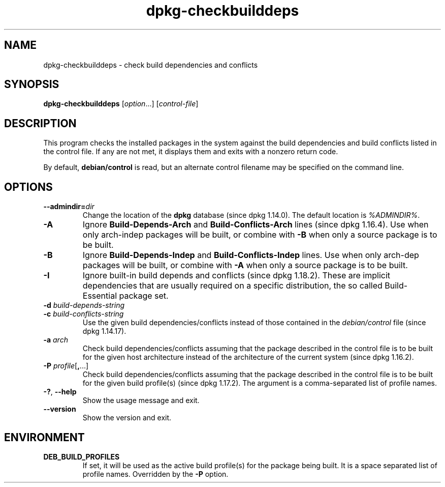 .\" dpkg manual page - dpkg-checkbuilddeps(1)
.\"
.\" Copyright © 2001 Joey Hess <joeyh@debian.org>
.\" Copyright © 2007-2013, 2015 Guillem Jover <guillem@debian.org>
.\" Copyright © 2008-2011 Raphaël Hertzog <hertzog@debian.org>
.\"
.\" This is free software; you can redistribute it and/or modify
.\" it under the terms of the GNU General Public License as published by
.\" the Free Software Foundation; either version 2 of the License, or
.\" (at your option) any later version.
.\"
.\" This is distributed in the hope that it will be useful,
.\" but WITHOUT ANY WARRANTY; without even the implied warranty of
.\" MERCHANTABILITY or FITNESS FOR A PARTICULAR PURPOSE.  See the
.\" GNU General Public License for more details.
.\"
.\" You should have received a copy of the GNU General Public License
.\" along with this program.  If not, see <https://www.gnu.org/licenses/>.
.
.TH dpkg\-checkbuilddeps 1 "%RELEASE_DATE%" "%VERSION%" "dpkg utilities"
.SH NAME
dpkg\-checkbuilddeps \- check build dependencies and conflicts
.
.SH SYNOPSIS
.B dpkg\-checkbuilddeps
.RI [ option ...]
.RI [ control-file ]
.
.SH DESCRIPTION
This program checks the installed packages in the system against the build
dependencies and build conflicts listed in the control file. If any are
not met, it displays them and exits with a nonzero return code.
.P
By default, \fBdebian/control\fR is read, but an alternate control filename
may be specified on the command line.
.
.SH OPTIONS
.TP
.BI \-\-admindir= dir
Change the location of the \fBdpkg\fR database (since dpkg 1.14.0).
The default location is \fI%ADMINDIR%\fP.
.TP
.B \-A
Ignore \fBBuild\-Depends\-Arch\fP and \fBBuild\-Conflicts\-Arch\fP
lines (since dpkg 1.16.4).
Use when only arch-indep packages will be built, or combine with
\fB\-B\fP when only a source package is to be built.
.TP
.B \-B
Ignore \fBBuild\-Depends\-Indep\fP and \fBBuild\-Conflicts\-Indep\fP
lines. Use when only arch-dep packages will be built, or combine with
\fB\-A\fP when only a source package is to be built.
.TP
.B \-I
Ignore built-in build depends and conflicts (since dpkg 1.18.2).
These are implicit dependencies that are usually required on a specific
distribution, the so called Build-Essential package set.
.TP
.BI "\-d " build-depends-string
.TP
.BI "\-c " build-conflicts-string
Use the given build dependencies/conflicts instead of those contained in the
\fIdebian/control\fP file (since dpkg 1.14.17).
.TP
.BI "\-a " arch
Check build dependencies/conflicts assuming that the package described in
the control file is to be built for the given host architecture instead of
the architecture of the current system (since dpkg 1.16.2).
.TP
.BR "\-P " \fIprofile\fP[ , ...]
Check build dependencies/conflicts assuming that the package described
in the control file is to be built for the given build profile(s)
(since dpkg 1.17.2).
The argument is a comma-separated list of profile names.
.TP
.BR \-? ", " \-\-help
Show the usage message and exit.
.TP
.BR \-\-version
Show the version and exit.
.
.SH ENVIRONMENT
.TP
.B DEB_BUILD_PROFILES
If set, it will be used as the active build profile(s) for the package
being built. It is a space separated list of profile names. Overridden
by the \fB\-P\fP option.

